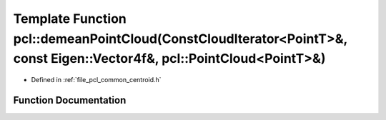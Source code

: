 .. _exhale_function_namespacepcl_1ae1ca17f3decd37c512d958afa4d88ce0:

Template Function pcl::demeanPointCloud(ConstCloudIterator<PointT>&, const Eigen::Vector4f&, pcl::PointCloud<PointT>&)
======================================================================================================================

- Defined in :ref:`file_pcl_common_centroid.h`


Function Documentation
----------------------


.. doxygenfunction:: pcl::demeanPointCloud(ConstCloudIterator<PointT>&, const Eigen::Vector4f&, pcl::PointCloud<PointT>&)
